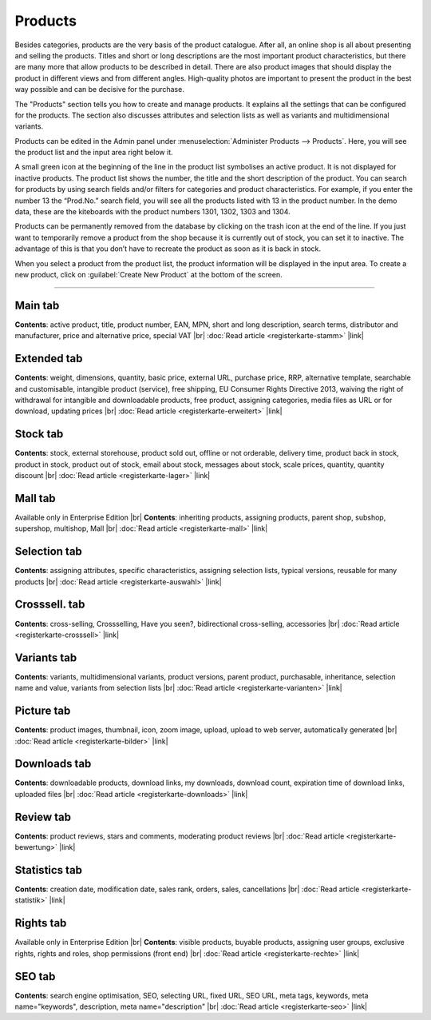 ﻿Products
=======
Besides categories, products are the very basis of the product catalogue. After all, an online shop is all about presenting and selling the products. Titles and short or long descriptions are the most important product characteristics, but there are many more that allow products to be described in detail. There are also product images that should display the product in different views and from different angles. High-quality photos are important to present the product in the best way possible and can be decisive for the purchase.

.. image:: ../../media/screenshots/oxbach01.png
   :alt: Products
   :class: with-shadow
   :height: 536
   :width: 650
   
The \"Products\" section tells you how to create and manage products. It explains all the settings that can be configured for the products. The section also discusses attributes and selection lists as well as variants and multidimensional variants.

Products can be edited in the Admin panel under :menuselection:`Administer Products --> Products`. Here, you will see the product list and the input area right below it.

A small green icon at the beginning of the line in the product list symbolises an active product. It is not displayed for inactive products. The product list shows the number, the title and the short description of the product. You can search for products by using search fields and/or filters for categories and product characteristics. For example, if you enter the number 13 the “Prod.No.” search field, you will see all the products listed with 13 in the product number. In the demo data, these are the kiteboards with the product numbers 1301, 1302, 1303 and 1304.

Products can be permanently removed from the database by clicking on the trash icon at the end of the line. If you just want to temporarily remove a product from the shop because it is currently out of stock, you can set it to inactive. The advantage of this is that you don’t have to recreate the product as soon as it is back in stock.

When you select a product from the product list, the product information will be displayed in the input area. To create a new product, click on :guilabel:`Create New Product` at the bottom of the screen.

-----------------------------------------------------------------------------------------

Main tab
-------------------
**Contents**: active product, title, product number, EAN, MPN, short and long description, search terms, distributor and manufacturer, price and alternative price, special VAT |br|
:doc:`Read article <registerkarte-stamm>` |link|

Extended tab
-----------------------
**Contents**: weight, dimensions, quantity, basic price, external URL, purchase price, RRP, alternative template, searchable and customisable, intangible product (service), free shipping, EU Consumer Rights Directive 2013, waiving the right of withdrawal for intangible and downloadable products, free product, assigning categories, media files as URL or for download, updating prices |br| 
:doc:`Read article <registerkarte-erweitert>` |link|

Stock tab
-------------------
**Contents**: stock, external storehouse, product sold out, offline or not orderable, delivery time, product back in stock, product in stock, product out of stock, email about stock, messages about stock, scale prices, quantity, quantity discount |br|
:doc:`Read article <registerkarte-lager>` |link|

Mall tab
------------------
Available only in Enterprise Edition |br|
**Contents**: inheriting products, assigning products, parent shop, subshop, supershop, multishop, Mall |br|
:doc:`Read article <registerkarte-mall>` |link|

Selection tab
---------------------
**Contents**: assigning attributes, specific characteristics, assigning selection lists, typical versions, reusable for many products |br|
:doc:`Read article <registerkarte-auswahl>` |link|

Crosssell. tab
------------------------
**Contents**: cross-selling, Crossselling, Have you seen?, bidirectional cross-selling, accessories |br|
:doc:`Read article <registerkarte-crosssell>` |link|

Variants tab
-----------------------
**Contents**: variants, multidimensional variants, product versions, parent product, purchasable, inheritance, selection name and value, variants from selection lists |br|
:doc:`Read article <registerkarte-varianten>` |link|

Picture tab
--------------------
**Contents**: product images, thumbnail, icon, zoom image, upload, upload to web server, automatically generated |br|
:doc:`Read article <registerkarte-bilder>` |link|

Downloads tab
-----------------------
**Contents**: downloadable products, download links, my downloads, download count, expiration time of download links, uploaded files |br|
:doc:`Read article <registerkarte-downloads>` |link|

Review tab
-----------------------
**Contents**: product reviews, stars and comments, moderating product reviews |br|
:doc:`Read article <registerkarte-bewertung>` |link|

Statistics tab
-----------------------
**Contents**: creation date, modification date, sales rank, orders, sales, cancellations |br|
:doc:`Read article <registerkarte-statistik>` |link|

Rights tab
--------------------
Available only in Enterprise Edition |br|
**Contents**: visible products, buyable products, assigning user groups, exclusive rights, rights and roles, shop permissions (front end) |br|
:doc:`Read article <registerkarte-rechte>` |link|

SEO tab
-----------------
**Contents**: search engine optimisation, SEO, selecting URL, fixed URL, SEO URL, meta tags, keywords, meta name=\"keywords\", description, meta name=\"description\" |br|
:doc:`Read article <registerkarte-seo>` |link|

.. seealso:: :doc:`Attributes <../attribute/attribute>` | :doc:`Selection lists <../auswahllisten/auswahllisten>` | :doc:`Categories <../kategorien/kategorien>` | :doc:`Products and categories <../artikel-und-kategorien/artikel-und-kategorien>` | :doc:`Manufacturers <../hersteller/hersteller>` | :doc:`Distributors <../lieferanten/lieferanten>`

.. Intern: oxbach, Status: